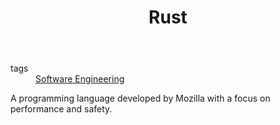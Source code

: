 #+TITLE: Rust

- tags :: [[file:software_engineering.org][Software Engineering]]

A programming language developed by Mozilla with a focus on performance and safety.
